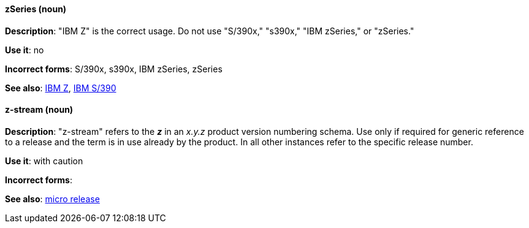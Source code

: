 [discrete]
[[z-series]]
==== zSeries (noun)
*Description*: "IBM Z" is the correct usage. Do not use "S/390x," "s390x," "IBM zSeries," or "zSeries."

*Use it*: no

*Incorrect forms*: S/390x, s390x, IBM zSeries, zSeries

*See also*: xref:ibm-z[IBM Z], xref:ibm-s-390[IBM S/390]

[discrete]
[[z-stream]]
==== z-stream (noun)
*Description*: "z-stream" refers to the *_z_* in an _x.y.z_ product version numbering schema. Use only if required for generic reference to a release and the term is in use already by the product. In all other instances refer to the specific release number. 

*Use it*: with caution 

*Incorrect forms*: 

*See also*: xref:micro-release[micro release]
